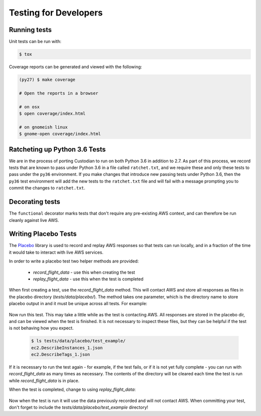 .. _developer-tests:

Testing for Developers
======================

Running tests
~~~~~~~~~~~~~

Unit tests can be run with:

.. code-block:: bash

   $ tox

Coverage reports can be generated and viewed with the following:

.. code-block:: bash

   (py27) $ make coverage

   # Open the reports in a browser

   # on osx
   $ open coverage/index.html

   # on gnomeish linux
   $ gnome-open coverage/index.html


Ratcheting up Python 3.6 Tests
~~~~~~~~~~~~~~~~~~~~~~~~~~~~~~

We are in the process of porting Custodian to run on both Python 3.6 in
addition to 2.7. As part of this process, we record tests that are known to
pass under Python 3.6 in a file called ``ratchet.txt``, and we require these
and only these tests to pass under the ``py36`` environment. If you make
changes that introduce new passing tests under Python 3.6, then the ``py36``
test environment will add the new tests to the ``ratchet.txt`` file and will
fail with a message prompting you to commit the changes to ``ratchet.txt``.


Decorating tests
~~~~~~~~~~~~~~~~

The ``functional`` decorator marks tests that don't require any pre-existing
AWS context, and can therefore be run cleanly against live AWS.

Writing Placebo Tests
~~~~~~~~~~~~~~~~~~~~~

The `Placebo <http://placebo.readthedocs.io/en/latest/>`_ library is used to
record and replay AWS responses so that tests can run locally, and in a fraction
of the time it would take to interact with live AWS services.

In order to write a placebo test two helper methods are provided:

  - `record_flight_data` - use this when creating the test
  - `replay_flight_data` - use this when the test is completed

When first creating a test, use the `record_flight_data` method.  This will
contact AWS and store all responses as files in the placebo directory
(`tests/data/placebo/`).  The method takes one parameter, which is the directory
name to store placebo output in and it must be unique across all tests.  For
example:

  .. code-block:: python
    :emphasize-lines: 2,3

    def test_example(self):
        session_factory = self.record_flight_data(
            'test_example')

        policy = {
            'name': 'list-ec2-instances',
            'resource': 'ec2'
        }
            
        policy = self.load_policy(
            policy,
            session_factory=session_factory)

        resources = policy.run()
        self.assertEqual(len(resources), 1)

Now run this test.  This may take a little while as the test is contacting AWS.
All responses are stored in the placebo dir, and can be viewed when the test is
finished.  It is not necessary to inspect these files, but they can be helpful
if the test is not behaving how you expect.

  .. code-block:: shell

    $ ls tests/data/placebo/test_example/
    ec2.DescribeInstances_1.json
    ec2.DescribeTags_1.json

If it is necessary to run the test again - for example, if the test fails, or if
it is not yet fully complete - you can run with `record_flight_data` as many
times as necessary.  The contents of the directory will be cleared each time the
test is run while `record_flight_data` is in place.

When the test is completed, change to using `replay_flight_data`:

  .. code-block:: python
    :emphasize-lines: 2,3

    def test_example(self):
        session_factory = self.replay_flight_data(
            'test_example')

        ...

Now when the test is run it will use the data previously recorded and will not
contact AWS.  When committing your test, don't forget to include the 
`tests/data/placebo/test_example` directory!
